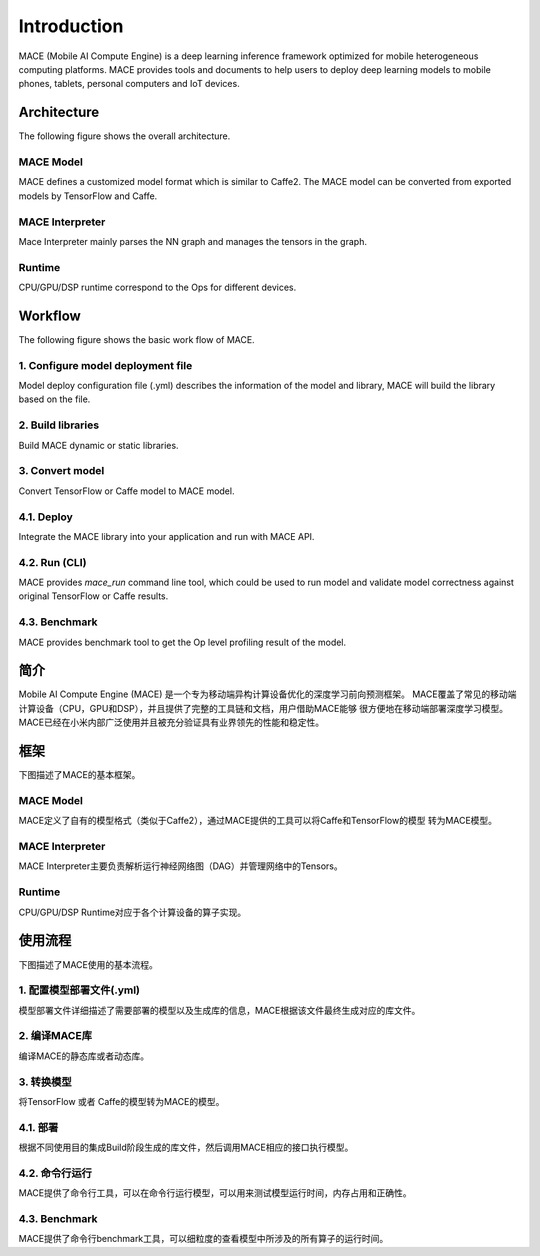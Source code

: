 Introduction
============

MACE (Mobile AI Compute Engine) is a deep learning inference framework optimized for
mobile heterogeneous computing platforms. 
MACE provides tools and documents to help users to deploy deep learning models
to mobile phones, tablets, personal computers and IoT devices.

Architecture
-------------
The following figure shows the overall architecture.

.. image:: mace-arch.png
   :scale: 40 %
   :align: center

MACE Model
~~~~~~~~~~

MACE defines a customized model format which is similar to
Caffe2. The MACE model can be converted from exported models by TensorFlow
and Caffe.

MACE Interpreter
~~~~~~~~~~~~~~~~~

Mace Interpreter mainly parses the NN graph and manages the tensors in the graph.

Runtime
~~~~~~~

CPU/GPU/DSP runtime correspond to the Ops for different devices.

Workflow
--------
The following figure shows the basic work flow of MACE.

.. image:: mace-work-flow.png
   :scale: 60 %
   :align: center

1. Configure model deployment file
~~~~~~~~~~~~~~~~~~~~~~~~~~~~~~~~~~~
Model deploy configuration file (.yml) describes the information of the model and library,
MACE will build the library based on the file.

2. Build libraries
~~~~~~~~~~~~~~~~~~
Build MACE dynamic or static libraries.

3. Convert model
~~~~~~~~~~~~~~~~~~
Convert TensorFlow or Caffe model to MACE model.

4.1. Deploy
~~~~~~~~~~~~~~~~~~
Integrate the MACE library into your application and run with MACE API.

4.2. Run (CLI)
~~~~~~~~~~~~~~~~~~
MACE provides `mace_run` command line tool, which could be used to run model
and validate model correctness against original TensorFlow or Caffe results.

4.3. Benchmark
~~~~~~~~~~~~~~~~~~
MACE provides benchmark tool to get the Op level profiling result of the model.



简介
----

Mobile AI Compute Engine (MACE) 是一个专为移动端异构计算设备优化的深度学习前向预测框架。
MACE覆盖了常见的移动端计算设备（CPU，GPU和DSP），并且提供了完整的工具链和文档，用户借助MACE能够
很方便地在移动端部署深度学习模型。MACE已经在小米内部广泛使用并且被充分验证具有业界领先的性能和稳定性。

框架
----
下图描述了MACE的基本框架。

.. image:: mace-arch.png
   :scale: 40 %
   :align: center


MACE Model
~~~~~~~~~~~~~~~~~~

MACE定义了自有的模型格式（类似于Caffe2），通过MACE提供的工具可以将Caffe和TensorFlow的模型
转为MACE模型。

MACE Interpreter
~~~~~~~~~~~~~~~~~~

MACE Interpreter主要负责解析运行神经网络图（DAG）并管理网络中的Tensors。

Runtime
~~~~~~~~~~~~~~~~~~

CPU/GPU/DSP Runtime对应于各个计算设备的算子实现。

使用流程
------------
下图描述了MACE使用的基本流程。

.. image:: mace-work-flow-zh.png
   :scale: 60 %
   :align: center


1. 配置模型部署文件(.yml)
~~~~~~~~~~~~~~~~~~~~~~~~~~
模型部署文件详细描述了需要部署的模型以及生成库的信息，MACE根据该文件最终生成对应的库文件。

2. 编译MACE库
~~~~~~~~~~~~~~~~~~
编译MACE的静态库或者动态库。

3. 转换模型
~~~~~~~~~~~~~~~~~~
将TensorFlow 或者 Caffe的模型转为MACE的模型。

4.1. 部署
~~~~~~~~~~~~~~~~~~
根据不同使用目的集成Build阶段生成的库文件，然后调用MACE相应的接口执行模型。

4.2. 命令行运行
~~~~~~~~~~~~~~~~~~
MACE提供了命令行工具，可以在命令行运行模型，可以用来测试模型运行时间，内存占用和正确性。

4.3. Benchmark
~~~~~~~~~~~~~~~~~~
MACE提供了命令行benchmark工具，可以细粒度的查看模型中所涉及的所有算子的运行时间。

